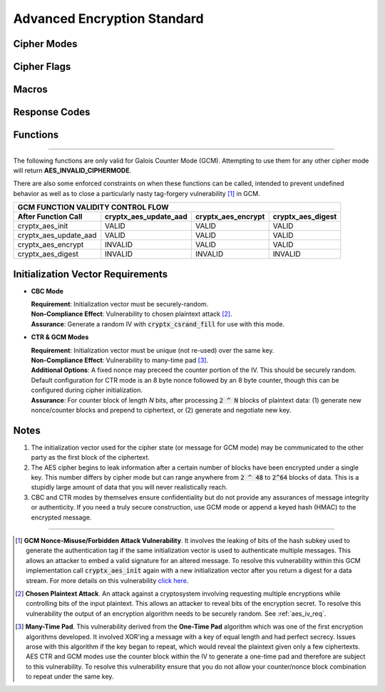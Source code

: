 
.. _aes:

Advanced Encryption Standard
===============================

.. raw:: html

  <p style="background:rgba(176,196,222,.5); padding:10px; font-family:Arial; margin:20px 0;"><span style="font-weight:bold;">Module Functionality</span><br />Provides a fast, secure algorithm for two parties to exchange information privately using a single key for encryption and decryption. Advanced Encryption Standard is currently the gold standard for encryption and is one of the most widely-used encryption algorithms.</p>
  
Cipher Modes
________________

.. doxygenenum:: cryptx_aes_cipher_modes
	:project: CryptX
 
Cipher Flags
______________
	
.. doxygenenum:: cryptx_aes_padding_schemes
	:project: CryptX
 
.. doxygenenum:: cryptx_aes_default_flags
	:project: CryptX
 
.. doxygendefine:: cryptx_aes_cbc_flagset
  :project: CryptX
  
.. doxygendefine:: cryptx_aes_ctr_flagset
  :project: CryptX
  
.. doxygendefine:: cryptx_aes_gcm_flagset
  :project: CryptX
 
Macros
________

.. doxygendefine:: CRYPTX_KEYLEN_AES128
  :project: CryptX

.. doxygendefine:: CRYPTX_KEYLEN_AES192
  :project: CryptX
  
.. doxygendefine:: CRYPTX_KEYLEN_AES256
  :project: CryptX
  
.. doxygendefine:: CRYPTX_BLOCKSIZE_AES
  :project: CryptX
  
.. doxygendefine:: cryptx_aes_get_ciphertext_len
  :project: CryptX
  
Response Codes
_______________

.. doxygenenum:: aes_error_t
	:project: CryptX

Functions
____________

.. doxygenfunction:: cryptx_aes_init
	:project: CryptX
	
.. doxygenfunction:: cryptx_aes_encrypt
	:project: CryptX
	
.. doxygenfunction:: cryptx_aes_decrypt
	:project: CryptX
 
----
	
The following functions are only valid for Galois Counter Mode (GCM). Attempting to use them for any other cipher mode will return **AES_INVALID_CIPHERMODE**.

.. doxygenfunction:: cryptx_aes_update_aad
	:project: CryptX

.. doxygenfunction:: cryptx_aes_digest
	:project: CryptX

.. doxygenfunction:: cryptx_aes_verify
	:project: CryptX

There are also some enforced constraints on when these functions can be called, intended to prevent undefined behavior as well as to close a particularly nasty tag-forgery vulnerability [#f1]_ in GCM.

+----------------------------------------------------------------------------------------+
|                          GCM FUNCTION VALIDITY CONTROL FLOW                            |
+-----------------------+-----------------------+--------------------+-------------------+
| After Function Call   | cryptx_aes_update_aad | cryptx_aes_encrypt | cryptx_aes_digest |
+=======================+=======================+====================+===================+
| cryptx_aes_init       | VALID                 | VALID              | VALID             |
+-----------------------+-----------------------+--------------------+-------------------+
| cryptx_aes_update_aad | VALID                 | VALID              | VALID             |
+-----------------------+-----------------------+--------------------+-------------------+
| cryptx_aes_encrypt    | INVALID               | VALID              | VALID             |
+-----------------------+-----------------------+--------------------+-------------------+
| cryptx_aes_digest     | INVALID               | INVALID            | INVALID           |
+-----------------------+-----------------------+--------------------+-------------------+

.. _aes_iv_req:

Initialization Vector Requirements
______________________________________

- **CBC Mode**
 
  | **Requirement**: Initialization vector must be securely-random.
  | **Non-Compliance Effect**: Vulnerability to chosen plaintext attack [#f2]_.
  | **Assurance**: Generate a random IV with :code:`cryptx_csrand_fill` for use with this mode.
  
- **CTR & GCM Modes**

  | **Requirement**: Initialization vector must be unique (not re-used) over the same key.
  | **Non-Compliance Effect**: Vulnerability to many-time pad [#f3]_.
  | **Additional Options**: A fixed nonce may preceed the counter portion of the IV. This should be securely random. Default configuration for CTR mode is an 8 byte nonce followed by an 8 byte counter, though this can be configured during cipher initialization.
  | **Assurance**: For counter block of length *N* bits, after processing :code:`2 ^ N` blocks of plaintext data: (1) generate new nonce/counter blocks and prepend to ciphertext, or (2) generate and negotiate new key.


Notes
_______

(1) The initialization vector used for the cipher state (or message for GCM mode) may be communicated to the other party as the first block of the ciphertext.

(2) The AES cipher begins to leak information after a certain number of blocks have been encrypted under a single key. This number differs by cipher mode but can range anywhere from :code:`2 ^ 48` to :code:`2^64` blocks of data. This is a stupidly large amount of data that you will never realistically reach.

(3) CBC and CTR modes by themselves ensure confidentiality but do not provide any assurances of message integrity or authenticity. If you need a truly secure construction, use GCM mode or append a keyed hash (HMAC) to the encrypted message.
  
----
  
.. [#f1] **GCM Nonce-Misuse/Forbidden Attack Vulnerability**. It involves the leaking of bits of the hash subkey used to generate the authentication tag if the same initialization vector is used to authenticate multiple messages. This allows an attacker to embed a valid signature for an altered message. To resolve this vulnerability within this GCM implementation call :code:`cryptx_aes_init` again with a new initialization vector after you return a digest for a data stream. For more details on this vulnerability `click here <https://csrc.nist.gov/csrc/media/Projects/crypto-publication-review-project/documents/initial-comments/sp800-38d-initial-public-comments-2021.pdf>`_.

.. [#f2] **Chosen Plaintext Attack**. An attack against a cryptosystem involving requesting multiple encryptions while controlling bits of the input plaintext. This allows an attacker to reveal bits of the encryption secret. To resolve this vulnerability the output of an encryption algorithm needs to be securely random. See :ref:`aes_iv_req`.

.. [#f3] **Many-Time Pad**. This vulnerability derived from the **One-Time Pad** algorithm which was one of the first encryption algorithms developed. It involved XOR'ing a message with a key of equal length and had perfect secrecy. Issues arose with this algorithm if the key began to repeat, which would reveal the plaintext given only a few ciphertexts. AES CTR and GCM modes use the counter block within the IV to generate a one-time pad and therefore are subject to this vulnerability. To resolve this vulnerability ensure that you do not allow your counter/nonce block combination to repeat under the same key.
